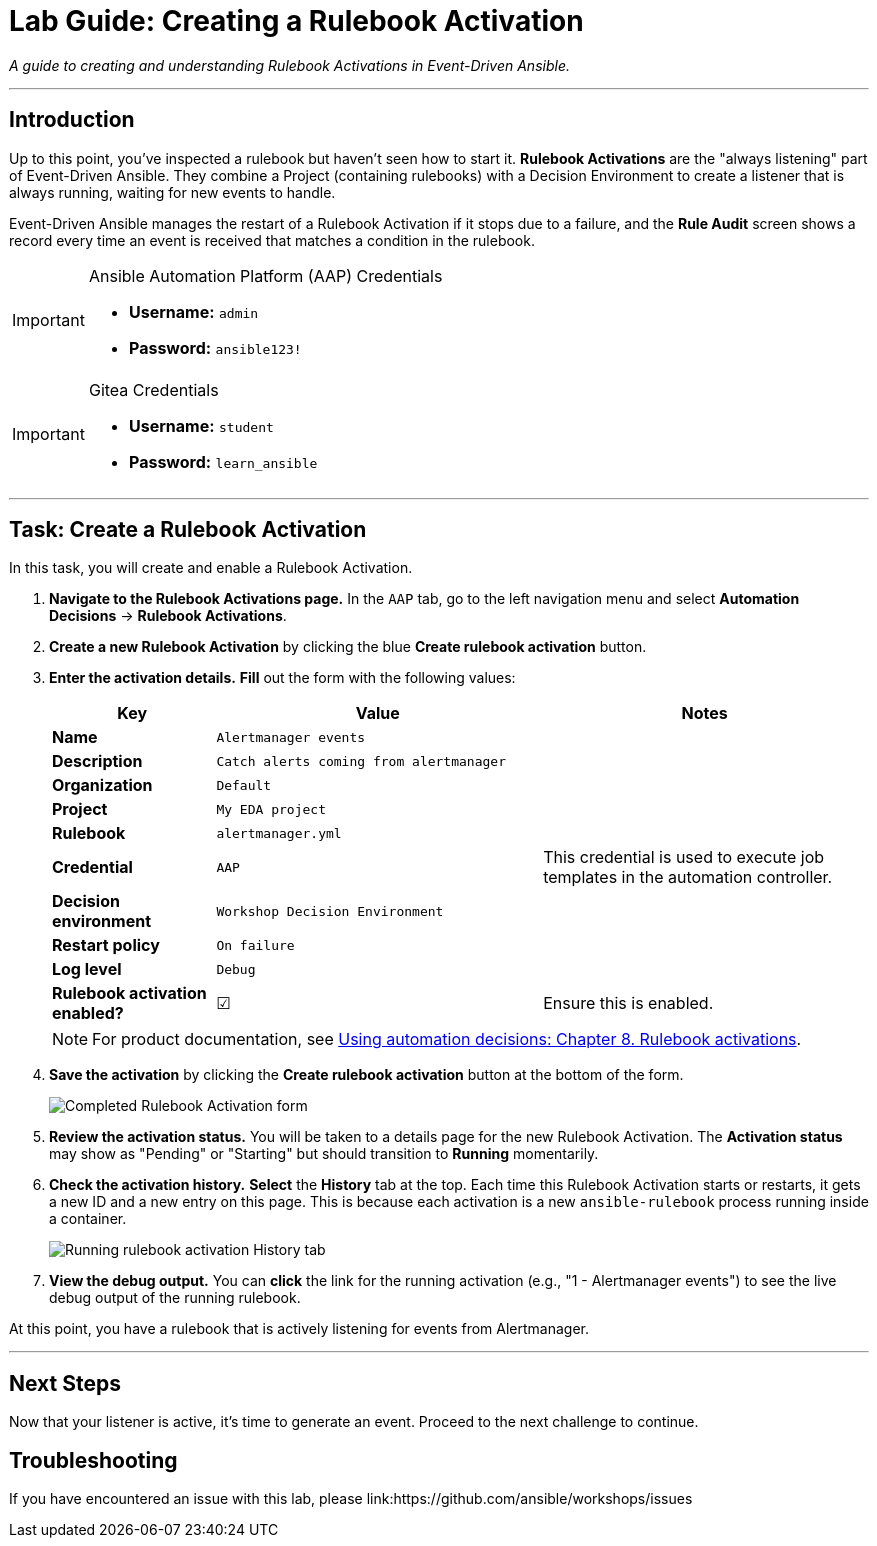 = Lab Guide: Creating a Rulebook Activation
:doctype: book
:notoc:
:toc-title: Table of Contents
:nosectnums:
:icons: font

_A guide to creating and understanding Rulebook Activations in Event-Driven Ansible._

---

== Introduction

Up to this point, you've inspected a rulebook but haven't seen how to start it. **Rulebook Activations** are the "always listening" part of Event-Driven Ansible. They combine a Project (containing rulebooks) with a Decision Environment to create a listener that is always running, waiting for new events to handle.

Event-Driven Ansible manages the restart of a Rulebook Activation if it stops due to a failure, and the **Rule Audit** screen shows a record every time an event is received that matches a condition in the rulebook.

[IMPORTANT]
.Ansible Automation Platform (AAP) Credentials
====
* **Username:** `admin`
* **Password:** `ansible123!`
====

[IMPORTANT]
.Gitea Credentials
====
* **Username:** `student`
* **Password:** `learn_ansible`
====

---

== Task: Create a Rulebook Activation

In this task, you will create and enable a Rulebook Activation.

. **Navigate to the Rulebook Activations page.** In the `AAP` tab, go to the left navigation menu and select **Automation Decisions** → **Rulebook Activations**.
. **Create a new Rulebook Activation** by clicking the blue **Create rulebook activation** button.
. **Enter the activation details.** **Fill** out the form with the following values:
+
[cols="1,2,2a"]
|===
| Key | Value | Notes

| *Name*
| `Alertmanager events`
|

| *Description*
| `Catch alerts coming from alertmanager`
|

| *Organization*
| `Default`
|

| *Project*
| `My EDA project`
|

| *Rulebook*
| `alertmanager.yml`
|

| *Credential*
| `AAP`
| This credential is used to execute job templates in the automation controller.

| *Decision environment*
| `Workshop Decision Environment`
|

| *Restart policy*
| `On failure`
|

| *Log level*
| `Debug`
|

| *Rulebook activation enabled?*
| ☑
| Ensure this is enabled.
|===
+
NOTE: For product documentation, see link:https://docs.redhat.com/en/documentation/red_hat_ansible_automation_platform/2.5/html/using_automation_decisions/eda-rulebook-activations[Using automation decisions: Chapter 8. Rulebook activations].

. **Save the activation** by clicking the **Create rulebook activation** button at the bottom of the form.
+
image::Nov-12-2024_at_13.56.18-image.png[Completed Rulebook Activation form, opts="border"]

. **Review the activation status.** You will be taken to a details page for the new Rulebook Activation. The *Activation status* may show as "Pending" or "Starting" but should transition to **Running** momentarily.
. **Check the activation history.** **Select** the **History** tab at the top. Each time this Rulebook Activation starts or restarts, it gets a new ID and a new entry on this page. This is because each activation is a new `ansible-rulebook` process running inside a container.
+
image::Oct-17-2024_at_13.46.34-image.png[Running rulebook activation History tab, opts="border"]

. **View the debug output.** You can **click** the link for the running activation (e.g., "1 - Alertmanager events") to see the live debug output of the running rulebook.

At this point, you have a rulebook that is actively listening for events from Alertmanager.

---

== Next Steps

Now that your listener is active, it's time to generate an event. Proceed to the next challenge to continue.

== Troubleshooting

If you have encountered an issue with this lab, please link:https://github.com/ansible/workshops/issues
